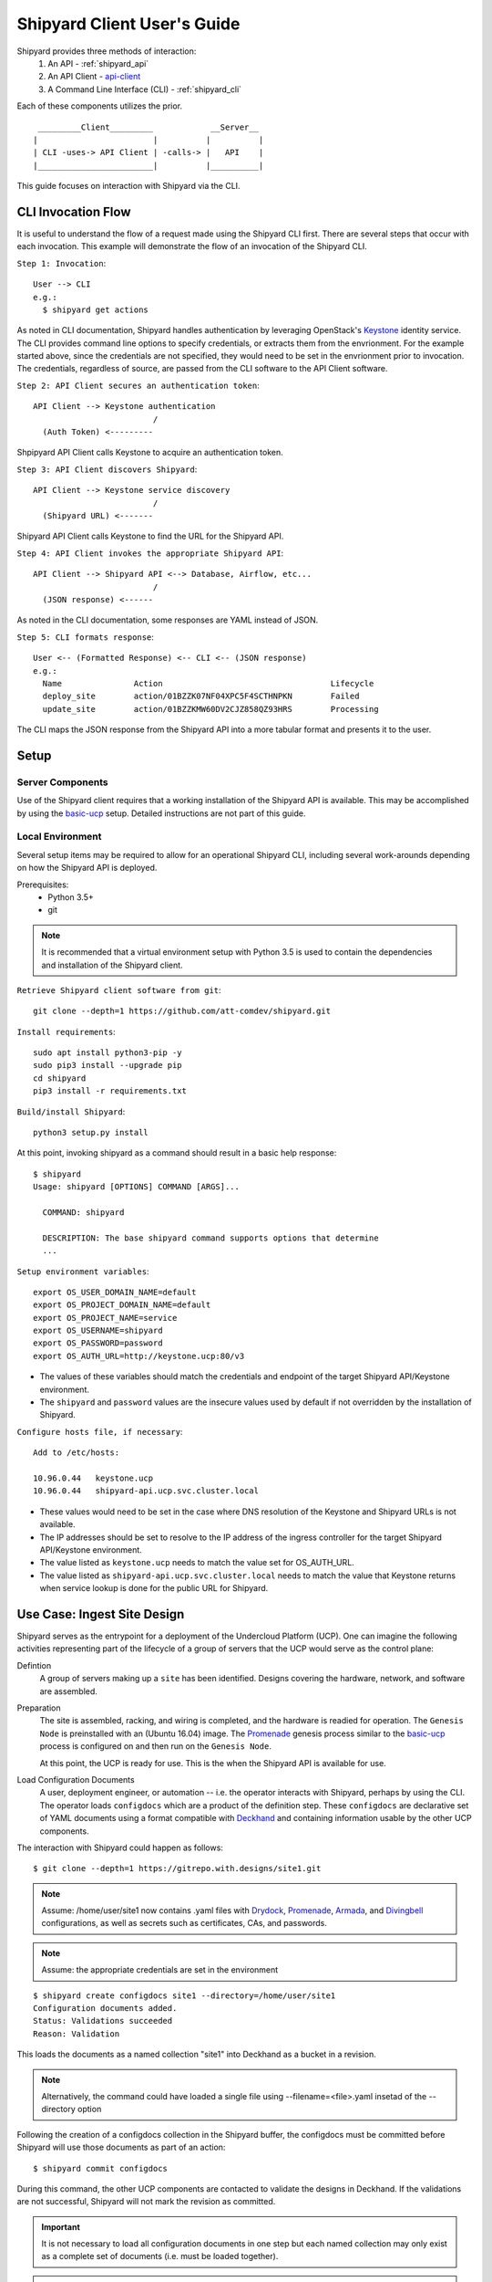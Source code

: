 ..
      Copyright 2017 AT&T Intellectual Property.
      All Rights Reserved.

      Licensed under the Apache License, Version 2.0 (the "License"); you may
      not use this file except in compliance with the License. You may obtain
      a copy of the License at

          http://www.apache.org/licenses/LICENSE-2.0

      Unless required by applicable law or agreed to in writing, software
      distributed under the License is distributed on an "AS IS" BASIS, WITHOUT
      WARRANTIES OR CONDITIONS OF ANY KIND, either express or implied. See the
      License for the specific language governing permissions and limitations
      under the License.

.. _client_user_guide:

Shipyard Client User's Guide
============================

Shipyard provides three methods of interaction:
  #. An API - :ref:`shipyard_api`
  #. An API Client - api-client_
  #. A Command Line Interface (CLI) - :ref:`shipyard_cli`

Each of these components utilizes the prior.

::

   _________Client_________            __Server__
  |                        |          |          |
  | CLI -uses-> API Client | -calls-> |   API    |
  |________________________|          |__________|


This guide focuses on interaction with Shipyard via the CLI.

CLI Invocation Flow
-------------------

It is useful to understand the flow of a request made using the Shipyard CLI
first. There are several steps that occur with each invocation. This example
will demonstrate the flow of an invocation of the Shipyard CLI.

``Step 1: Invocation``::

  User --> CLI
  e.g.:
    $ shipyard get actions

As noted in CLI documentation, Shipyard handles authentication by leveraging
OpenStack's Keystone_ identity service. The CLI provides command line options
to specify credentials, or extracts them from the envrionment. For the example
started above, since the credentials are not specified, they would need to be
set in the envrionment prior to invocation. The credentials, regardless of
source, are passed from the CLI software to the API Client software.

``Step 2: API Client secures an authentication token``::

  API Client --> Keystone authentication
                           /
    (Auth Token) <---------

Shpipyard API Client calls Keystone to acquire an authentication token.

``Step 3: API Client discovers Shipyard``::

  API Client --> Keystone service discovery
                           /
    (Shipyard URL) <-------

Shipyard API Client calls Keystone to find the URL for the Shipyard API.

``Step 4: API Client invokes the appropriate Shipyard API``::

  API Client --> Shipyard API <--> Database, Airflow, etc...
                           /
    (JSON response) <------

As noted in the CLI documentation, some responses are YAML instead of JSON.

``Step 5: CLI formats response``::

  User <-- (Formatted Response) <-- CLI <-- (JSON response)
  e.g.:
    Name               Action                                   Lifecycle
    deploy_site        action/01BZZK07NF04XPC5F4SCTHNPKN        Failed
    update_site        action/01BZZKMW60DV2CJZ858QZ93HRS        Processing

The CLI maps the JSON response from the Shipyard API into a more tabular format
and presents it to the user.

Setup
-----

Server Components
~~~~~~~~~~~~~~~~~
Use of the Shipyard client requires that a working installation of the Shipyard
API is available. This may be accomplished by using the basic-ucp_ setup.
Detailed instructions are not part of this guide.

Local Environment
~~~~~~~~~~~~~~~~~
Several setup items may be required to allow for an operational Shipyard CLI,
including several work-arounds depending on how the Shipyard API is deployed.

Prerequisites:
  -  Python 3.5+
  -  git

.. note::

  It is recommended that a virtual environment setup with Python 3.5 is used to
  contain the dependencies and installation of the Shipyard client.

``Retrieve Shipyard client software from git``::

  git clone --depth=1 https://github.com/att-comdev/shipyard.git

``Install requirements``::

  sudo apt install python3-pip -y
  sudo pip3 install --upgrade pip
  cd shipyard
  pip3 install -r requirements.txt

``Build/install Shipyard``::

  python3 setup.py install

At this point, invoking shipyard as a command should result in a basic help
response::

  $ shipyard
  Usage: shipyard [OPTIONS] COMMAND [ARGS]...

    COMMAND: shipyard

    DESCRIPTION: The base shipyard command supports options that determine
    ...

``Setup environment variables``::

  export OS_USER_DOMAIN_NAME=default
  export OS_PROJECT_DOMAIN_NAME=default
  export OS_PROJECT_NAME=service
  export OS_USERNAME=shipyard
  export OS_PASSWORD=password
  export OS_AUTH_URL=http://keystone.ucp:80/v3

-  The values of these variables should match the credentials and endpoint of
   the target Shipyard API/Keystone environment.
-  The ``shipyard`` and ``password`` values are the insecure values used by
   default if not overridden by the installation of Shipyard.

``Configure hosts file, if necessary``::

  Add to /etc/hosts:

  10.96.0.44   keystone.ucp
  10.96.0.44   shipyard-api.ucp.svc.cluster.local

-  These values would need to be set in the case where DNS resolution of
   the Keystone and Shipyard URLs is not available.
-  The IP addresses should be set to resolve to the IP address of the ingress
   controller for the target Shipyard API/Keystone environment.
-  The value listed as ``keystone.ucp`` needs to match the value set for
   OS_AUTH_URL.
-  The value listed as ``shipyard-api.ucp.svc.cluster.local`` needs to match
   the value that Keystone returns when service lookup is done for the public
   URL for Shipyard.

Use Case: Ingest Site Design
----------------------------
Shipyard serves as the entrypoint for a deployment of the Undercloud Platform
(UCP). One can imagine the following activities representing part of the
lifecycle of a group of servers that the UCP would serve as the control plane:

Defintion
  A group of servers making up a ``site`` has been identified. Designs covering
  the hardware, network, and software are assembled.

Preparation
  The site is assembled, racking, and wiring is completed, and the hardware is
  readied for operation. The ``Genesis Node`` is preinstalled with an
  (Ubuntu 16.04) image. The Promenade_ genesis process similar to the
  basic-ucp_ process is configured on  and then run on the ``Genesis Node``.

  At this point, the UCP is ready for use. This is the when the Shipyard API
  is available for use.

Load Configuration Documents
  A user, deployment engineer, or automation -- i.e. the operator interacts
  with Shipyard, perhaps by using the CLI. The operator loads ``configdocs``
  which are a product of the definition step. These ``configdocs`` are
  declarative set of YAML documents using a format compatible with
  Deckhand_ and containing information usable by the other UCP components.

The interaction with Shipyard could happen as follows::

  $ git clone --depth=1 https://gitrepo.with.designs/site1.git

.. note::
  Assume: /home/user/site1 now contains .yaml files with Drydock_,
  Promenade_, Armada_, and Divingbell_ configurations, as well as
  secrets such as certificates, CAs, and passwords.

.. note::
  Assume: the appropriate credentials are set in the environment

::

  $ shipyard create configdocs site1 --directory=/home/user/site1
  Configuration documents added.
  Status: Validations succeeded
  Reason: Validation

This loads the documents as a named collection "site1" into Deckhand as a
bucket in a revision.

.. note::
  Alternatively, the command could have loaded a single file using
  --filename=<file>.yaml insetad of the --directory option

Following the creation of a configdocs collection in the Shipyard buffer, the
configdocs must be committed before Shipyard will use those documents as part
of an action::

  $ shipyard commit configdocs

During this command, the other UCP components are contacted to validate the
designs in Deckhand.  If the validations are not successful, Shipyard will not
mark the revision as committed.

.. important::
  It is not necessary to load all configuration documents in one step but each
  named collection may only exist as a complete set of documents (i.e. must be
  loaded together).

.. important::
  Shipyard will prevent the loading of two collections into the buffer at the
  same time unless --append is utilized. This option allows for the loading of
  multiple collections into the buffer to be later committed together.

  An example of this is a base collection that defines some common design
  elements, a secrets collection that contains certificates, and a
  site-specific collection that combines with the other two collections to
  fully define the site.


Use Case: Deploy Site
---------------------
Continuing the lifecycle steps from the Ingest Site Design use case, the
``operator`` proceeds with the deployment of the site.

Deployment
  The operator creates a deploy_site action and monitors its progress

Maintenance
  The operator loads new or changed configuration documents (as above),
  commits them, and creates an ``update_site`` action

The deployment interactions with Shipyard could happen as follows::

  $ shipyard create action deploy_site
  Name               Action                                   Lifecycle
  deploy_site        action/01BZZK07NF04XPC5F4SCTHNPKN        None

The deploy_site action is issued to Shipyard which relays a command to the
Airflow driven workflow processor. During and following execution of the
action, the operator can query the status and results of the action::

  $ shipyard get actions
  Name               Action                                   Lifecycle
  deploy_site        action/01BZZK07NF04XPC5F4SCTHNPKN        Processing

  $ shipyard describe action/01BZZK07NF04XPC5F4SCTHNPKN
  Name:                  deploy_site
  Action:                action/01BZZK07NF04XPC5F4SCTHNPKN
  Lifecycle:             Processing
  Parameters:            {}
  Datetime:              2017-11-27 20:34:24.610604+00:00
  Dag Status:            running
  Context Marker:        71d4112e-8b6d-44e8-9617-d9587231ffba
  User:                  shipyard

  Steps                                                              Index        State
  step/01BZZK07NF04XPC5F4SCTHNPKN/action_xcom                        1            success
  step/01BZZK07NF04XPC5F4SCTHNPKN/dag_concurrency_check              2            success
  ...

More information is returned than shown here - for sake of abbreviation. The
process of maintenance is very similar to the process of deploying a site.


.. _api-client: https://github.com/att-comdev/shipyard/tree/master/shipyard_client/api_client
.. _Armada: https://github.com/att-comdev/armada
.. _basic-ucp: https://github.com/att-comdev/ucp-integration/tree/master/manifests/basic_ucp
.. _Deckhand: http://deckhand.readthedocs.io/en/latest/
.. _Divingbell: https://github.com/att-comdev/divingbell
.. _Drydock: https://github.com/att-comdev/drydock
.. _Keystone: https://developer.openstack.org/api-ref/identity/index.html
.. _Promenade: https://github.com/att-comdev/promenade

